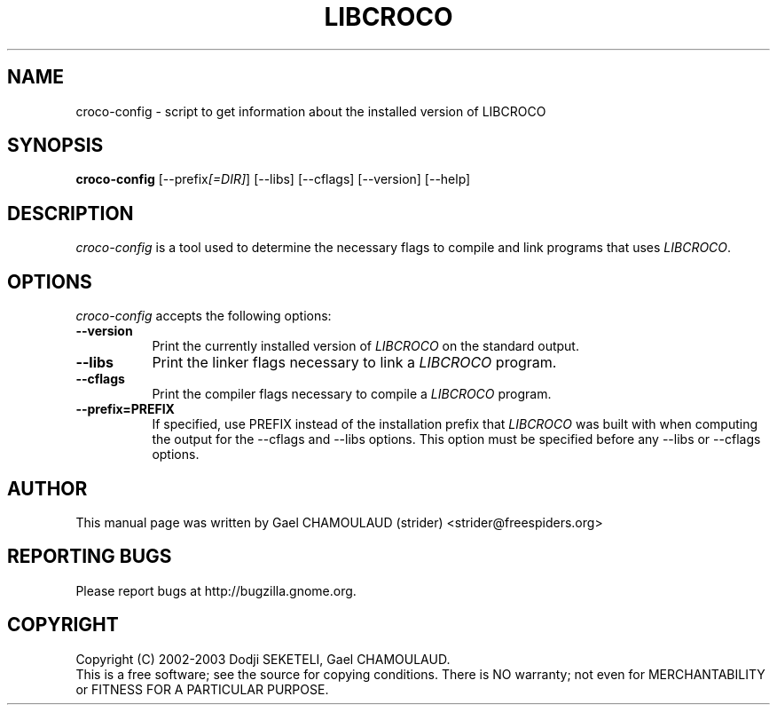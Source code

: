 .TH LIBCROCO 1 "20 January 2003" Version 0.1.0
.SH NAME
croco-config - script to get information about the installed version of LIBCROCO
.SH SYNOPSIS
.B croco-config
[\-\-prefix\fI[=DIR]\fP] [\-\-libs] [\-\-cflags] [\-\-version] [\-\-help]
.SH DESCRIPTION
\fIcroco-config\fP is a tool used to determine the necessary flags to compile and
link programs that uses \fILIBCROCO\fP.
.SH OPTIONS
.l
\fIcroco-config\fP accepts the following options:
.TP 8
.B  \-\-version
Print the currently installed version of \fILIBCROCO\fP on the standard output.
.TP 8
.B  \-\-libs
Print the linker flags necessary to link a \fILIBCROCO\fP program.
.TP 8
.B  \-\-cflags
Print the compiler flags necessary to compile a \fILIBCROCO\fP program.
.TP 8
.B  \-\-prefix=PREFIX
If specified, use PREFIX instead of the installation prefix that
\fILIBCROCO\fP was built with when computing the output for the
\-\-cflags and \-\-libs options. This option must be specified before
any \-\-libs or \-\-cflags options.
.SH AUTHOR
This manual page was written by Gael CHAMOULAUD (strider) <strider@freespiders.org>
.SH REPORTING BUGS
Please report bugs at http://bugzilla.gnome.org.
.SH COPYRIGHT
Copyright (C) 2002-2003 Dodji SEKETELI, Gael CHAMOULAUD.
.br
This is a free software; see the source for copying conditions. There is
NO warranty; not even for MERCHANTABILITY or FITNESS FOR A PARTICULAR 
PURPOSE.
